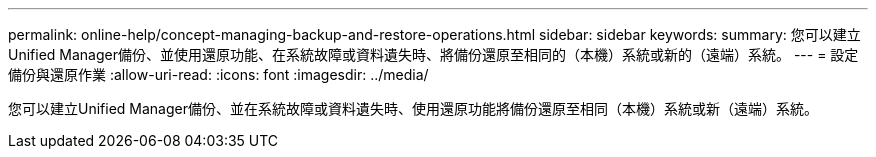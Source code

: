 ---
permalink: online-help/concept-managing-backup-and-restore-operations.html 
sidebar: sidebar 
keywords:  
summary: 您可以建立Unified Manager備份、並使用還原功能、在系統故障或資料遺失時、將備份還原至相同的（本機）系統或新的（遠端）系統。 
---
= 設定備份與還原作業
:allow-uri-read: 
:icons: font
:imagesdir: ../media/


[role="lead"]
您可以建立Unified Manager備份、並在系統故障或資料遺失時、使用還原功能將備份還原至相同（本機）系統或新（遠端）系統。
